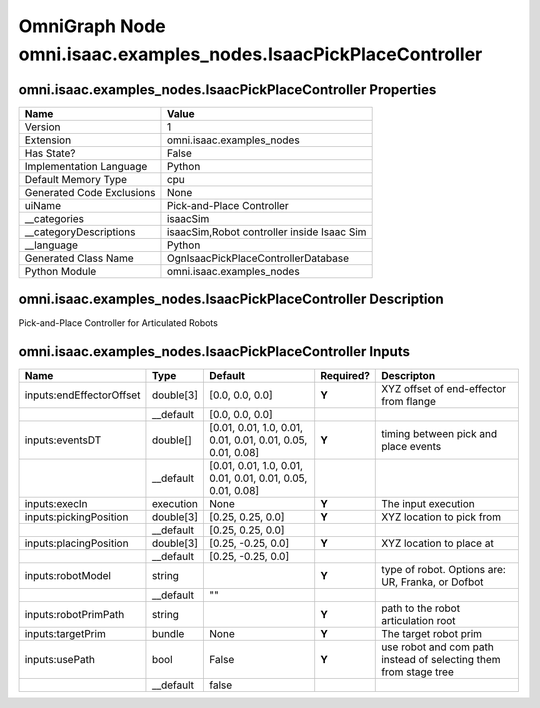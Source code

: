 .. _GENERATED - Documentation _ognomni.isaac.examples_nodes.IsaacPickPlaceController:


OmniGraph Node omni.isaac.examples_nodes.IsaacPickPlaceController
=================================================================

omni.isaac.examples_nodes.IsaacPickPlaceController Properties
-------------------------------------------------------------
+---------------------------+--------------------------------------------+
| Name                      | Value                                      |
+===========================+============================================+
| Version                   | 1                                          |
+---------------------------+--------------------------------------------+
| Extension                 | omni.isaac.examples_nodes                  |
+---------------------------+--------------------------------------------+
| Has State?                | False                                      |
+---------------------------+--------------------------------------------+
| Implementation Language   | Python                                     |
+---------------------------+--------------------------------------------+
| Default Memory Type       | cpu                                        |
+---------------------------+--------------------------------------------+
| Generated Code Exclusions | None                                       |
+---------------------------+--------------------------------------------+
| uiName                    | Pick-and-Place Controller                  |
+---------------------------+--------------------------------------------+
| __categories              | isaacSim                                   |
+---------------------------+--------------------------------------------+
| __categoryDescriptions    | isaacSim,Robot controller inside Isaac Sim |
+---------------------------+--------------------------------------------+
| __language                | Python                                     |
+---------------------------+--------------------------------------------+
| Generated Class Name      | OgnIsaacPickPlaceControllerDatabase        |
+---------------------------+--------------------------------------------+
| Python Module             | omni.isaac.examples_nodes                  |
+---------------------------+--------------------------------------------+


omni.isaac.examples_nodes.IsaacPickPlaceController Description
--------------------------------------------------------------
Pick-and-Place Controller for Articulated Robots

omni.isaac.examples_nodes.IsaacPickPlaceController Inputs
---------------------------------------------------------
+--------------------------+-----------+-------------------------------------------------------------+-----------+------------------------------------------------------------------+
| Name                     | Type      | Default                                                     | Required? | Descripton                                                       |
+==========================+===========+=============================================================+===========+==================================================================+
| inputs:endEffectorOffset | double[3] | [0.0, 0.0, 0.0]                                             | **Y**     | XYZ offset of end-effector from flange                           |
+--------------------------+-----------+-------------------------------------------------------------+-----------+------------------------------------------------------------------+
|                          | __default | [0.0, 0.0, 0.0]                                             |           |                                                                  |
+--------------------------+-----------+-------------------------------------------------------------+-----------+------------------------------------------------------------------+
| inputs:eventsDT          | double[]  | [0.01, 0.01, 1.0, 0.01, 0.01, 0.01, 0.01, 0.05, 0.01, 0.08] | **Y**     | timing between pick and place events                             |
+--------------------------+-----------+-------------------------------------------------------------+-----------+------------------------------------------------------------------+
|                          | __default | [0.01, 0.01, 1.0, 0.01, 0.01, 0.01, 0.01, 0.05, 0.01, 0.08] |           |                                                                  |
+--------------------------+-----------+-------------------------------------------------------------+-----------+------------------------------------------------------------------+
| inputs:execIn            | execution | None                                                        | **Y**     | The input execution                                              |
+--------------------------+-----------+-------------------------------------------------------------+-----------+------------------------------------------------------------------+
| inputs:pickingPosition   | double[3] | [0.25, 0.25, 0.0]                                           | **Y**     | XYZ location to pick from                                        |
+--------------------------+-----------+-------------------------------------------------------------+-----------+------------------------------------------------------------------+
|                          | __default | [0.25, 0.25, 0.0]                                           |           |                                                                  |
+--------------------------+-----------+-------------------------------------------------------------+-----------+------------------------------------------------------------------+
| inputs:placingPosition   | double[3] | [0.25, -0.25, 0.0]                                          | **Y**     | XYZ location to place at                                         |
+--------------------------+-----------+-------------------------------------------------------------+-----------+------------------------------------------------------------------+
|                          | __default | [0.25, -0.25, 0.0]                                          |           |                                                                  |
+--------------------------+-----------+-------------------------------------------------------------+-----------+------------------------------------------------------------------+
| inputs:robotModel        | string    |                                                             | **Y**     | type of robot. Options are: UR, Franka, or Dofbot                |
+--------------------------+-----------+-------------------------------------------------------------+-----------+------------------------------------------------------------------+
|                          | __default | ""                                                          |           |                                                                  |
+--------------------------+-----------+-------------------------------------------------------------+-----------+------------------------------------------------------------------+
| inputs:robotPrimPath     | string    |                                                             | **Y**     | path to the robot articulation root                              |
+--------------------------+-----------+-------------------------------------------------------------+-----------+------------------------------------------------------------------+
| inputs:targetPrim        | bundle    | None                                                        | **Y**     | The target robot prim                                            |
+--------------------------+-----------+-------------------------------------------------------------+-----------+------------------------------------------------------------------+
| inputs:usePath           | bool      | False                                                       | **Y**     | use robot and com path instead of selecting them from stage tree |
+--------------------------+-----------+-------------------------------------------------------------+-----------+------------------------------------------------------------------+
|                          | __default | false                                                       |           |                                                                  |
+--------------------------+-----------+-------------------------------------------------------------+-----------+------------------------------------------------------------------+

